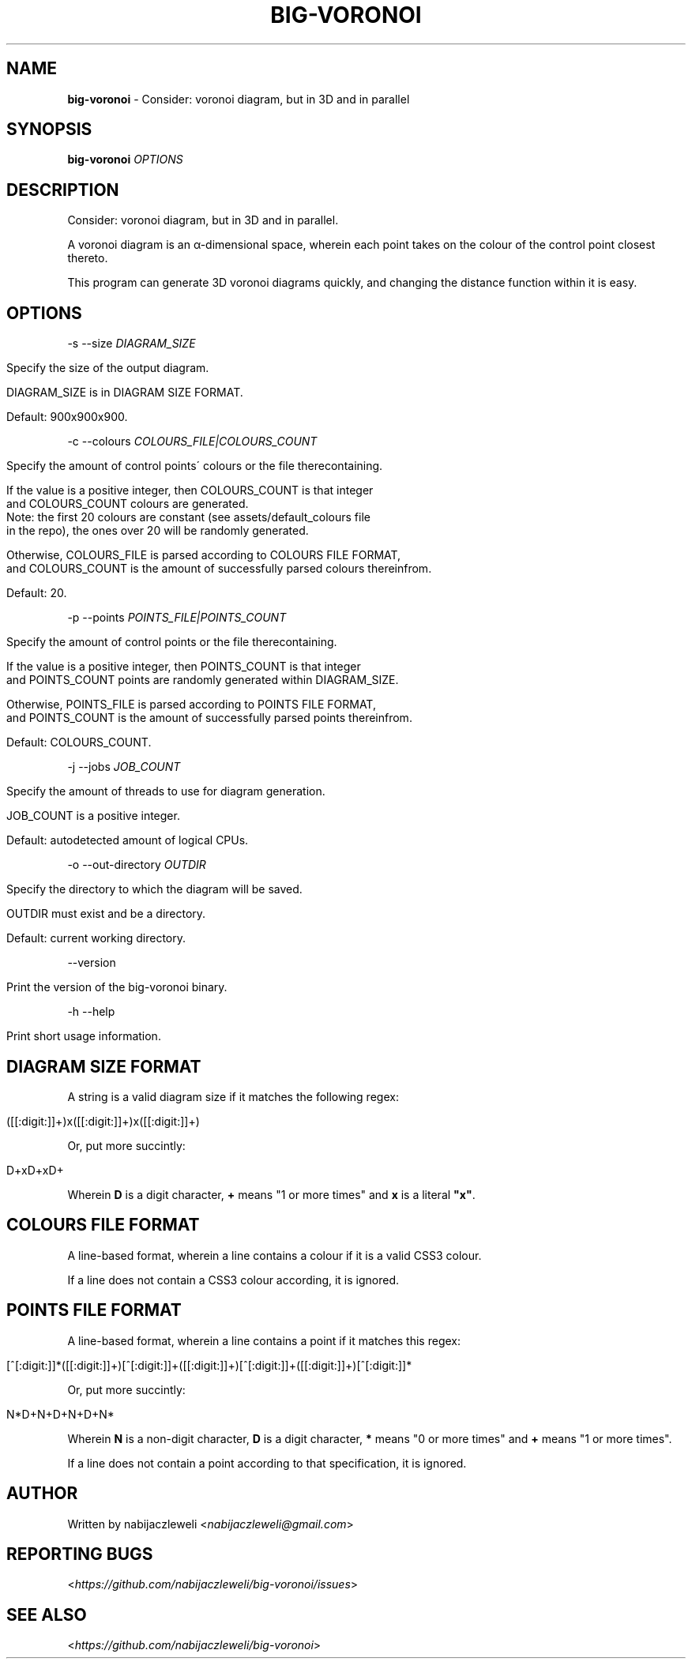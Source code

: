 .\" generated with Ronn/v0.7.3
.\" http://github.com/rtomayko/ronn/tree/0.7.3
.
.TH "BIG\-VORONOI" "1" "December 2018" "nabijaczleweli" ""
.
.SH "NAME"
\fBbig\-voronoi\fR \- Consider: voronoi diagram, but in 3D and in parallel
.
.SH "SYNOPSIS"
\fBbig\-voronoi\fR \fIOPTIONS\fR
.
.SH "DESCRIPTION"
Consider: voronoi diagram, but in 3D and in parallel\.
.
.P
A voronoi diagram is an α\-dimensional space, wherein each point takes on the colour of the control point closest thereto\.
.
.P
This program can generate 3D voronoi diagrams quickly, and changing the distance function within it is easy\.
.
.SH "OPTIONS"
\-s \-\-size \fIDIAGRAM_SIZE\fR
.
.IP "" 4
.
.nf

Specify the size of the output diagram\.

DIAGRAM_SIZE is in DIAGRAM SIZE FORMAT\.

Default: 900x900x900\.
.
.fi
.
.IP "" 0
.
.P
\-c \-\-colours \fICOLOURS_FILE|COLOURS_COUNT\fR
.
.IP "" 4
.
.nf

Specify the amount of control points\' colours or the file therecontaining\.

If the value is a positive integer, then COLOURS_COUNT is that integer
and COLOURS_COUNT colours are generated\.
Note: the first 20 colours are constant (see assets/default_colours file
in the repo), the ones over 20 will be randomly generated\.

Otherwise, COLOURS_FILE is parsed according to COLOURS FILE FORMAT,
and COLOURS_COUNT is the amount of successfully parsed colours thereinfrom\.

Default: 20\.
.
.fi
.
.IP "" 0
.
.P
\-p \-\-points \fIPOINTS_FILE|POINTS_COUNT\fR
.
.IP "" 4
.
.nf

Specify the amount of control points or the file therecontaining\.

If the value is a positive integer, then POINTS_COUNT is that integer
and POINTS_COUNT points are randomly generated within DIAGRAM_SIZE\.

Otherwise, POINTS_FILE is parsed according to POINTS FILE FORMAT,
and POINTS_COUNT is the amount of successfully parsed points thereinfrom\.

Default: COLOURS_COUNT\.
.
.fi
.
.IP "" 0
.
.P
\-j \-\-jobs \fIJOB_COUNT\fR
.
.IP "" 4
.
.nf

Specify the amount of threads to use for diagram generation\.

JOB_COUNT is a positive integer\.

Default: autodetected amount of logical CPUs\.
.
.fi
.
.IP "" 0
.
.P
\-o \-\-out\-directory \fIOUTDIR\fR
.
.IP "" 4
.
.nf

Specify the directory to which the diagram will be saved\.

OUTDIR must exist and be a directory\.

Default: current working directory\.
.
.fi
.
.IP "" 0
.
.P
\-\-version
.
.IP "" 4
.
.nf

Print the version of the big\-voronoi binary\.
.
.fi
.
.IP "" 0
.
.P
\-h \-\-help
.
.IP "" 4
.
.nf

Print short usage information\.
.
.fi
.
.IP "" 0
.
.SH "DIAGRAM SIZE FORMAT"
A string is a valid diagram size if it matches the following regex:
.
.IP "" 4
.
.nf

([[:digit:]]+)x([[:digit:]]+)x([[:digit:]]+)
.
.fi
.
.IP "" 0
.
.P
Or, put more succintly:
.
.IP "" 4
.
.nf

D+xD+xD+
.
.fi
.
.IP "" 0
.
.P
Wherein \fBD\fR is a digit character, \fB+\fR means "1 or more times" and \fBx\fR is a literal \fB"x"\fR\.
.
.SH "COLOURS FILE FORMAT"
A line\-based format, wherein a line contains a colour if it is a valid CSS3 colour\.
.
.P
If a line does not contain a CSS3 colour according, it is ignored\.
.
.SH "POINTS FILE FORMAT"
A line\-based format, wherein a line contains a point if it matches this regex:
.
.IP "" 4
.
.nf

[^[:digit:]]*([[:digit:]]+)[^[:digit:]]+([[:digit:]]+)[^[:digit:]]+([[:digit:]]+)[^[:digit:]]*
.
.fi
.
.IP "" 0
.
.P
Or, put more succintly:
.
.IP "" 4
.
.nf

N*D+N+D+N+D+N*
.
.fi
.
.IP "" 0
.
.P
Wherein \fBN\fR is a non\-digit character, \fBD\fR is a digit character, \fB*\fR means "0 or more times" and \fB+\fR means "1 or more times"\.
.
.P
If a line does not contain a point according to that specification, it is ignored\.
.
.SH "AUTHOR"
Written by nabijaczleweli <\fInabijaczleweli@gmail\.com\fR>
.
.SH "REPORTING BUGS"
<\fIhttps://github\.com/nabijaczleweli/big\-voronoi/issues\fR>
.
.SH "SEE ALSO"
<\fIhttps://github\.com/nabijaczleweli/big\-voronoi\fR>
